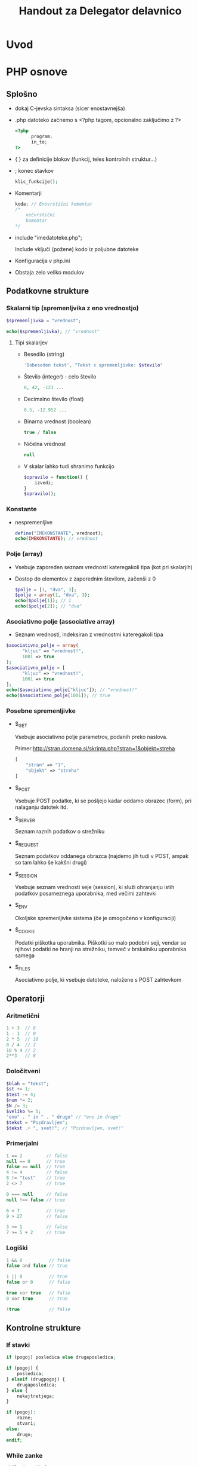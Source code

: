#+TITLE: Handout za Delegator delavnico
#+OPTIONS: toc :3

* Uvod
* PHP osnove
** Splošno
    - dokaj C-jevska sintaksa (sicer enostavnejša)
    - .php datoteko začnemo s <?php tagom, opcionalno zaključimo z ?>

      #+BEGIN_SRC php
      <?php
            program;
            in_to;
      ?>
      #+END_SRC

    - { } za definicije blokov (funkcij, teles kontrolnih struktur...)
    - ; konec stavkov
      
      #+BEGIN_SRC php
      klic_funkcije();
      #+END_SRC

    - Komentarji

      #+BEGIN_SRC php
      koda; // Enovrstični komentar
      /*
          večvrstični
          komentar
      */
      #+END_SRC

    - include "imedatoteke.php";

      Include vključi (požene) kodo iz poljubne datoteke

    - Konfiguracija v php.ini
    - Obstaja zelo veliko modulov
** Podatkovne strukture
*** Skalarni tip (spremenljvika z eno vrednostjo)

     #+BEGIN_SRC php
     $spremenljivka = "vrednost";
     #+END_SRC

     #+BEGIN_SRC php
     echo($spremenljivka); // "vrednost"
     #+END_SRC

**** Tipi skalarjev
      - Besedilo (string)

        #+BEGIN_SRC php
        'Dobeseden tekst', "Tekst s spremenljivko: $stevilo"
        #+END_SRC

      - Število (integer) - celo število

        #+BEGIN_SRC php
        0, 42, -123 ...
        #+END_SRC

      - Decimalno število (float)

        #+BEGIN_SRC php
        0.5, -12.952 ...
        #+END_SRC

      - Binarna vrednost (boolean)

        #+BEGIN_SRC php
        true / false
        #+END_SRC

      - Ničelna vrednost

        #+BEGIN_SRC php
        null
        #+END_SRC
        
      - V skalar lahko tudi shranimo funkcijo

        #+BEGIN_SRC php
        $opravilo = function() {
            izvedi;
        }
        $opravilo();
        #+END_SRC
*** Konstante
     - nespremenljive

       #+BEGIN_SRC php
       define("IMEKONSTANTE", vrednost);
       echo(IMEKONSTANTE); // vrednost
       #+END_SRC
*** Polje (array)
    - Vsebuje zaporeden seznam vrednosti kateregakoli tipa (kot pri skalarjih)
    - Dostop do elementov z zaporednim številom, začenši z 0

      #+BEGIN_SRC php
      $polje = [1, "dva", 3];
      $polje = array(1, "dva", 3);
      echo($polje[1]); // 1
      echo($polje[2]); // "dva"
      #+END_SRC
*** Asociativno polje (associative array)
     - Seznam vrednosti, indeksiran z vrednostmi kateregakoli tipa

     #+BEGIN_SRC php
     $asociativno_polje = array(
           "kljuc" => "vrednost!",
           1001 => true
     );
     $asociativno_polje = [
           "kljuc" => "vrednost!",
           1001 => true
     ];
     echo($asociativno_polje["kljuc"]); // "vrednost!"
     echo($asociativno_polje[1001]); // true
     #+END_SRC

*** Posebne spremenljivke
    - $_GET

      Vsebuje asociativno polje parametrov, podanih preko naslova.

      Primer:http://stran.domena.si/skripta.php?stran=1&objekt=streha
      #+BEGIN_SRC php
      [
          "stran" => "1",
          "objekt" => "streha"
      ]
      #+END_SRC

    - $_POST

      Vsebuje POST podatke, ki se pošljejo kadar oddamo obrazec (form), pri
      nalaganju datotek itd.

    - $_SERVER

      Seznam raznih podatkov o strežniku

    - $_REQUEST

      Seznam podatkov oddanega obrazca (najdemo jih tudi v POST, ampak so tam
      lahko še kakšni drugi)

    - $_SESSION

      Vsebuje seznam vrednosti seje (session), ki služi ohranjanju istih
      podatkov posameznega uporabnika, med večimi zahtevki
      
    - $_ENV

      Okoljske spremenljivke sistema (če je omogočeno v konfiguraciji)
      
    - $_COOKIE

      Podatki piškotka uporabnika. Piškotki so malo podobni seji, vendar se
      njihovi podatki ne hranji na strežniku, temveč v brskalniku uporabnika
      samega

    - $_FILES

      Asociativno polje, ki vsebuje datoteke, naložene s POST zahtevkom

** Operatorji
*** Aritmetični
    #+BEGIN_SRC php
    1 + 3  // 8
    1 - 1  // 0
    2 * 5  // 10
    8 / 4  // 2
    10 % 4 // 2
    2**3   // 8
    #+END_SRC

*** Določitveni
    #+BEGIN_SRC php
    $blah = "tekst";
    $st += 1;
    $test -= 4;
    $num *= 2;
    $N /= 3;
    $veliko %= 5;
    "eno" . " in " . " drugo" // "eno in drugo"
    $tekst = "Pozdravljen";
    $tekst .+ ", svet!"; // "Pozdravljen, svet!"
    #+END_SRC
     
*** Primerjalni
    #+BEGIN_SRC php
    1 == 2         // false
    null == 0      // true
    false == null  // true
    4 != 4         // false
    8 != "test"    // true
    2 <> 7         // true

    0 === null     // false
    null !== false // true

    6 < 7          // true
    9 > 27         // false

    3 >= 1         // false
    7 >= 5 + 2     // true
    #+END_SRC

*** Logiški
    #+BEGIN_SRC php
    1 && 0          // false
    false and false // true

    1 || 0          // true
    false or 0      // false

    true xor true   // false
    0 xor true      // true

    !true           // false
    #+END_SRC

** Kontrolne strukture
*** If stavki
     #+BEGIN_SRC php
     if (pogoj) posledica else drugaposledica;
     #+END_SRC

     #+BEGIN_SRC php
     if (pogoj) {
         posledica;
     } elseif (drugpogoj) {
         drugaposledica;
     } else {
         nekajtretjega;
     }
     #+END_SRC

     #+BEGIN_SRC php
     if (pogoj):
         razne;
         stvari;
     else:
         drugo;
     endif;
     #+END_SRC

*** While zanke
     #+BEGIN_SRC php
     while (pogoj) {
         ponavljaj;
     }
     #+END_SRC
     
     #+BEGIN_SRC php
     do {
         ponavljaj;
     } while (pogoj);
     #+END_SRC

     #+BEGIN_SRC php
     while (pogoj):
         ponavljaj;
     endwhile;
     #+END_SRC

*** For zanke
     #+BEGIN_SRC php
     for ($i = 0; $i < 3; $i++) {
         ponovi;     // Ponovi 3x
     }
     #+END_SRC

     #+BEGIN_SRC php
     $stevec = [1, 2, 3, 4];
     foreach ($stevec as $stevilo) {
         echo("$stevilo!\n");
     }
     #+END_SRC

     #+BEGIN_SRC php
     $polje = [
         "kljuc" => "vrednost",
         "drugo" => "tretje"
     ];
     foreach ($polje as $kljuc => $vrednost) {
         echo("vrednost " . $kljuc . ": " . $vrednost . "\n");
     }
     #+END_SRC

*** Switch stavek
    - Podoben if / elseif / else, ampak nekoliko berljivejši

    #+BEGIN_SRC php
    switch ($spremenljivka) {
        case 1:
            narediNekaj();
            break;
        case "drugo":
            drug_primer();
            break;
        default:
            privzeto();
    }
    #+END_SRC

** Funkcije
     #+BEGIN_SRC php
     function imeFunkcije ($argument, &$referencniArgument) {
         telo_funkcije;
         $vrednost = "primer";
         return $vrednost;
     }
     #+END_SRC

     #+BEGIN_SRC php
     function sestej ($prvo, $drugo, $neobvezno = 0) {
         return $prvo + $drugo + 2;
     }
     sestej(2, 3);    // Vrne 7
     sestej(2, 3, 5); // Vrne 12
     #+END_SRC

** Seznam primerov raznih PHP funkcij
 - [[http://php.net/manual/en/function.substr.php][Povezava do seznama
   funkcij]]

 - implode($veznik, $polje)

   Združi elemente polja z znakom $veznik

   #+BEGIN_SRC php
   $polje = ["Janez", "Marija", "Ana", "Zdravko"];
   echo(implode(", ", $polje));   // "Janez, Marija, Ana, Zdravko"
   #+END_SRC

 - explode($locilo, $niz[, $meja])

   Razstavi niz znakov v polje elementov, ki so med seboj ločeni z
   znakom/znaki $locilo. Število elementov lahko po želji omejimo z $meja

   #+BEGIN_SRC php
   $niz = "Kadar spimo|Lep dan|tretje";
   echo(explode("|", $niz, 2));   // ["Kadar spimo", "Lep dan|tretje"]
   #+END_SRC

 - strpos($niz, $iskano[, $zamik])

   Poišče prvo pojavitev znaka/niza $iskano v znakovnem nizu $niz, lahko pa
   tudi podamo zanim, po katerem začne iskati.

 - strtoupper($niz)

   Spremeni niz v velike črke

 - strtolower($niz)

   Spremeni niz v male črke

 - count($spremenljivka)

   Vrne dolžino za vrednost $spremenljivka. Če gre za niz, vrne število
   znakov, pri polju pa število elementov

 - substr($niz, $zacetek[, $dolzina])

   Vrne podniz zankovnega niza $niz, od položaja $zacetek do konca, če pa
   podamo $dolzina, pa le toliko znakov

 - die([$sporocilo]);

   Končaj izvajanje programa, kjer je to klicano. Lahko podamo tudi
   sporočilo, ki se izpiše pred izhodom

* git

Git je sistem za nadzor nad verzijami projekta. In seveda še mnogo več. Med drugim je tudi izjemno orodje za sodelovanje.

 - [[https://www.atlassian.com/git/][git tutorial]]

 - [[http://git-scm.com/download/guis][GUIclients]]

** Začetni ukazi
   - ~git init~ :: ustvari nov git repository (git arhiv)
   - ~git clone <repo>~ :: kopira obstoječ git arhiv
   - ~git config~ :: podatki uporabnika
 
*** Shranjevanje
   - ~git add <datoteke>~ :: dodajanje datotek, ki bodo vključene v naslednji commit (verzija)
   - ~git commit -m "<komentar>"~ :: zapiše izbrane spremembe v zgodovino projekta - ta zgodovina je shranjena lokalno
        
*** Pregledovanje arhiva
   - ~git status~ :: prikaže stanje v delovni mapi in spremembe v njej
   - ~git log~ :: prikaže zgodovino projekta
   - ~git checkout~ :: 3 načini uporabe
     + ~git checkout <ime_veje>~ :: pojdi v vejo
     + ~git checkout <commit> <ime_datoteke>~ :: poglej prejšno verzije datoteke
     + ~git checkout <commit~ :: Posodobi vse datoteke, da ustrezajo izbranemu komitu

#+begin_src ditaa :file dita-seqboxes0.png
/-------\     /-------\     /-------\    /-------\     /-------\          /-------\
|       |     |       |     |       |    |       |     |       |          |       |
| v1    +-----+ v2    +-----+ v3    +----+ v4    +-----+ v5    +----------+ v6    | 
\-------/     \-------/     \-------/    \-------/     \-------/          \-------/
#+end_src

*** Razveljavljanje sprememb /(ne znam)/
   - ~git checkout~ 
   - ~git revert~ 
   - ~git reset~ 
   - ~git clean~ 
   - ~git commit --amend~ 
   - ~git rebase~ 

** Sodelovanje
   Za skupno delo na projektu je potrebno dodati povezavo do oddaljenjega arhiva. Ta lahko poteka preko HTTP(S)
   protokola ali ssh.
   - ~git remote~ :: ukaz za ustvarjanje, ogled in brisanje povezov do drugih arhivov
     + ~git remote -v~ :: prikaže povezave do drugih arhivov
     + ~git remote add <ime_povezave> <url>~ :: ustvari povezavo do oddaljenega arhiva
          Url je lahko ~http~ ali ~ssh~ povezava. Slednja ima prednost lažjega zapisovnja, al kaj.
     + ~git remote rm <ime_povezave>~ :: izbriše povezavo
     + ~git remote rename <staro_ime> <novo_ime>~ :: preimenuje povezavo
   - ~git fetch~ :: uvozi zgodovino commitov /(ne znam)/
*** Porivanje in vlečenje
   - ~git pull <remote>~ :: združi vodilne spremembe iz oddaljenega arhiva v lokalni/delovni arhiv
     + ~git pull --rebase~ :: združi spremembe iz oddaljenega arhiva glede na čas commitov 
   - ~git push <remote> <ime_veje>~ :: prenos lokalnih sprememb na oddaljen arhiv
#+begin_src ditaa :file dita-seqboxes1.png
             +-----------+
             | cBLU      |
             | Origin/m  |
             +----+------+
                  | 
                  | 
/-------\     /---+---\     /-------\    /-------\     /-------\
|       |     |       |     |       |    |       |     |       |
| v1    +-----+ v2    +-----+ v3    +----+ v4    +-----+ v5    | 
\-------/     \-------/     \-------/    \-------/     \---+---/
                                                           |
                                                           |
                                                      +----+------+
                                                      | cBLU      |
                                                      | m         |
                                                      +-----------+
#+end_src

#+begin_src ditaa :file dita-seqboxes2.png
                                                    +-----------+
                                                    | cBLU      |
                                                    | Origin/m  |
                                                    +------+----+
                                                           |
                                                           |
/-------\     /---+---\     /-------\    /-------\     /---+---\     
|       |     |       |     |       |    |       |     |       |
| v1    +-----+ v2    +-----+ v3    +----+ v4    +-----+ v5    |
\-------/     \-------/     \-------/    \-------/     \---+---/
                                                           |
                                                           |
                                                      +----+------+
                                                      | cBLU      |
                                                      | m         |
                                                      +-----------+
#+end_src

*** Veje
    So neodvisne razvojne linije projekta. Novi komiti so shranjeni v zgodovino trenutne veje. 
    - ~git branch~ :: ukaz lahko ustvari, prikaže, preimenuje in izbriše veje. Za preskakovanje med vejami se uporablja ~git checkout~.
      + ~git branch~ :: prikaže vse veje v arhivu
      + ~git branch <ime_veje>~ :: ustvari novo vejo, a se ne premakne v njo
      + ~git branch -d <ime_veje>~ :: izbriše vejo
      + ~git branch - <ime_veje>~ :: preimenuje trenutno vejo
    Veje so sestavni del gitovega razvojnega procesa. Spremembe na projektu se najprej naredi v stranskih vejah. Ko je koda v stranski
    veji stabilna, se jo lahko združi (merge-a) v glavno vejo. 
    - ~git checkout <ime_veje>~ :: odpre že obstoječo vejo (prej je morala biti ustvarjena z ~git branc~)
    - ~git checkout -b <ime_nove_veje>~ :: združi z ukazom za ustvarjanje nove veje
**** Združevanje (merge)
     Je način, kako nazaj združimo razdeljeno zgodovino. Vse spremembe se zapišejo v trenutno/izbrano vejo.
     - ~git merge <ime_veje>~ :: spremembe izbrane veje se zapišejo v trenutno vejo
     Če se v združevanih vejah niso urejale iste stvari, potem ne pride do konfliktov in veji se združita hitro. Ako pa so se spreminjale
     iste stvari v združevanih vejah, dobimo spore, ki jih je potrebno razrešiti. Dobimo *tro-vejno združevanje*, saj se za združevanje 
     uporabljajo trije komiti - vodilna komita iz vsake veje in njunega skupnega prednika.

#+begin_src ditaa :file dita-seqboxes3.png
/-------\     /-------\     /-------\    /-------\     /-------\          /-------\
|       |     |       |     |       |    |       |     |       |          |       |
| v1    +-----+ v2    +--+--+ v3    +----+ v4    +-----+ v5    +------+---+ v6    | 
\-------/     \-------/  |  \-------/    \-------/     \-------/      /   \-------/
                         \                                           /
                          \                                         /
                           \                                       /
                            |                                     /
                        /---+---\    /-------\                   /
                        |       |    |       |                  /
                        | newF1 +----+ newF2 +------------------+
                        \-------/    \-------/

#+end_src
*** Delovni proces
    1. koliniraš ali povlečeš projekt
    2. ustvariš novo vejo (zamisliš si neko funkcijo oz nek dodatek za k projektu)
    3. razvijaš novo vejo, dodajaš komite in potiskaš kodo v oddaljen arhiv
    4. ko si s kodo zadovoljen jo združiš z glavno vejo (pull request)
    5. spet povlečeš projekt, ustvariš novo vejo, itn.

    [[https://www.atlassian.com/git/tutorials/comparing-workflows/forking-workflow][workflow tutorial]]

* SMF
** Spremenljivke

    [[http://wiki.simplemachines.org/smf/Global_variables][SMF variable]]

    - ~$context~ (predmeti/spremenljivke za v predlogo)
    - ~$txt~ (prevodi)
    - ~$scripturl~
    - ~$settings~ (globalne nastavitve teme)
    - ~$sourcedir~ (absolutna pot do mape Sources)
    - ~$smcFunc~ (Funkcije)
      
** Seznam SMF funkcij

    [[http://dev.simplemachines.org/smcfunctions.php][SMF Funkcije]]

    Primer klica:
    ~$smcFunc['arugment'](parameter odvisen od arugmenta)~

    Argumenti za poizvedbe v bazo:
    - ~db_query~ (SQL poizvedba) - poizvedba v bazo ~SELECT~, ~SELECT COUNT()~, ~INSERT~, ~UPDATE~, ~DELETE~
      primer: 
      #+NAME: db_query
      #+BEGIN_SRC php 
     $request = $smcFunc['db_query']('', '
            SELECT id_proj FROM {db_prefix}tasks
            WHERE id = {int:id_task}', array('id_task' => $id_task) );
      #+END_SRC
    - ~db_insert~ (SQL poizvedba)
    - ~db_fetch_assoc~ (~$request~)
      primer:
      #+NAME: db_fetch_assoc
      #+BEGIN_SRC php 
     $row = $smcFunc['db_fetch_assoc']($request);
      #+END_SRC
    - ~db_free_results~ (~$request~) - narediš kar tako, da sprostiš nek spomin, al kaj
    - ~html_specialchars~ - (~string~) zaščita pred SQL injekcijami
    - ~html_trim~ - (~string~) zaščita pred SQL injekcijami

    Ostale funckije:
     - ~checkSession()~ - preveri, če je uporabnik pravi

** Struktura Moda

    datoteke:
    - ~package-info.xml~
    - ~modification.xml~
    - ~database.php~
    - ~Delegator.php~
    - ~Delegator.template.php~
    - ~delegator_helpers.php~    
    - ~delegator.js~
    - ~moment.min.js~
    - ~pikaday.css~    
    - ~pikaday.jquery.js~
    - ~pikaday.js~    

*** Povezave
     - [[http://www.simplemachines.org/community/index.php?topic=299670.0][modification.xml]]
     - [[http://www.simplemachines.org/community/index.php?topic=299669.0][package-info.xml]] 
     - [[http://wiki.simplemachines.org/smf/Coding_Guidelines][Smernice programiranja]]
     - [[http://wiki.simplemachines.org/smf/Customization_approval_guidelines][Smernice za kostumizacijo]]
